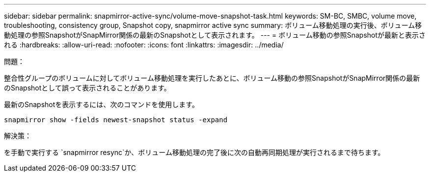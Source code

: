 ---
sidebar: sidebar 
permalink: snapmirror-active-sync/volume-move-snapshot-task.html 
keywords: SM-BC, SMBC, volume move, troubleshooting, consistency group, Snapshot copy, snapmirror active sync 
summary: ボリューム移動処理の実行後、ボリューム移動処理の参照SnapshotがSnapMirror関係の最新のSnapshotとして表示されます。 
---
= ボリューム移動の参照Snapshotが最新と表示される
:hardbreaks:
:allow-uri-read: 
:nofooter: 
:icons: font
:linkattrs: 
:imagesdir: ../media/


.問題：
[role="lead"]
整合性グループのボリュームに対してボリューム移動処理を実行したあとに、ボリューム移動の参照SnapshotがSnapMirror関係の最新のSnapshotとして誤って表示されることがあります。

最新のSnapshotを表示するには、次のコマンドを使用します。

`snapmirror show -fields newest-snapshot status -expand`

.解決策：
を手動で実行する `snapmirror resync`か、ボリューム移動処理の完了後に次の自動再同期処理が実行されるまで待ちます。
